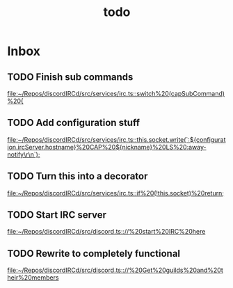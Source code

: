 #+TITLE: todo

* Inbox
** TODO Finish sub commands

[[file:~/Repos/discordIRCd/src/services/irc.ts::switch%20(capSubCommand)%20{]]
** TODO Add configuration stuff

[[file:~/Repos/discordIRCd/src/services/irc.ts::this.socket.write(`:${configuration.ircServer.hostname}%20CAP%20${nickname}%20LS%20:away-notify\r\n`);]]
** TODO Turn this into a decorator

[[file:~/Repos/discordIRCd/src/services/irc.ts::if%20(!this.socket)%20return;]]
** TODO Start IRC server

[[file:~/Repos/discordIRCd/src/discord.ts:://%20start%20IRC%20here]]
** TODO Rewrite to completely functional

[[file:~/Repos/discordIRCd/src/discord.ts:://%20Get%20guilds%20and%20their%20members]]
